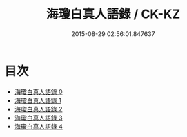 #+TITLE: 海瓊白真人語錄 / CK-KZ

#+DATE: 2015-08-29 02:56:01.847637
* 目次
 - [[file:KR5g0116_000.txt][海瓊白真人語錄 0]]
 - [[file:KR5g0116_001.txt][海瓊白真人語錄 1]]
 - [[file:KR5g0116_002.txt][海瓊白真人語錄 2]]
 - [[file:KR5g0116_003.txt][海瓊白真人語錄 3]]
 - [[file:KR5g0116_004.txt][海瓊白真人語錄 4]]
